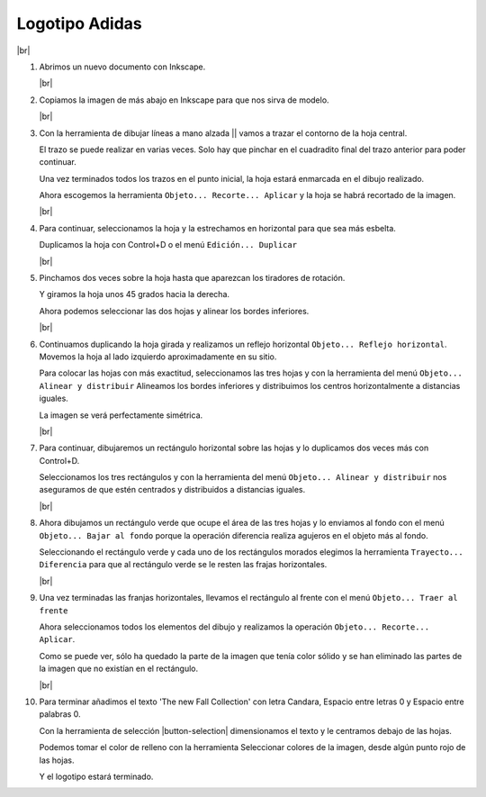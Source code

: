 ﻿.. include:: inkscape-subs.rst

.. _inkscape-logo-09:

Logotipo Adidas
===============

.. image:: inkscape/_images/inkscape-logo-09.jpg
   :width: 320 px
   :align: center

|br|

1. Abrimos un nuevo documento con Inkscape.

   |br|

#. Copiamos la imagen de más abajo en Inkscape para que nos
   sirva de modelo.

   .. image:: inkscape/_images/inkscape-logo-09-a.jpg
      :width: 240 px
      :align: center

   |br|

#. Con la herramienta de dibujar líneas a mano alzada
   || vamos a trazar el contorno de la hoja central.

   El trazo se puede realizar en varias veces. Solo hay que pinchar en
   el cuadradito final del trazo anterior para poder continuar.

   .. image:: inkscape/_images/inkscape-logo-09-b.jpg
      :align: center

   Una vez terminados todos los trazos en el punto inicial, la hoja estará
   enmarcada en el dibujo realizado.

   .. image:: inkscape/_images/inkscape-logo-09-c.jpg
      :align: center

   Ahora escogemos la herramienta ``Objeto... Recorte... Aplicar``
   y la hoja se habrá recortado de la imagen.

   .. image:: inkscape/_images/inkscape-logo-09-d.jpg
      :align: center

   |br|

#. Para continuar, seleccionamos la hoja y la estrechamos en horizontal
   para que sea más esbelta.

   .. image:: inkscape/_images/inkscape-logo-09-e.jpg
      :align: center

   Duplicamos la hoja con Control+D o el menú ``Edición... Duplicar``

   |br|

#. Pinchamos dos veces sobre la hoja hasta que aparezcan los tiradores de
   rotación.

   .. image:: inkscape/_images/inkscape-logo-09-f.jpg
      :align: center

   Y giramos la hoja unos 45 grados hacia la derecha.

   Ahora podemos seleccionar las dos hojas y alinear los bordes inferiores.

   .. image:: inkscape/_images/inkscape-logo-09-g.jpg
      :align: center

   |br|

#. Continuamos duplicando la hoja girada y realizamos un reflejo horizontal
   ``Objeto... Reflejo horizontal``.
   Movemos la hoja al lado izquierdo aproximadamente en su sitio.

   Para colocar las hojas con más exactitud, seleccionamos las tres hojas
   y con la herramienta del menú ``Objeto... Alinear y distribuir``
   Alineamos los bordes inferiores y distribuimos los centros horizontalmente
   a distancias iguales.

   .. image:: inkscape/_images/inkscape-logo-09-h.png
      :align: center

   La imagen se verá perfectamente simétrica.

   .. image:: inkscape/_images/inkscape-logo-09-i.jpg
      :align: center

   |br|

#. Para continuar, dibujaremos un rectángulo horizontal sobre las hojas y lo
   duplicamos dos veces más con Control+D.

   .. image:: inkscape/_images/inkscape-logo-09-j.jpg
      :align: center

   Seleccionamos los tres rectángulos y con la herramienta del menú
   ``Objeto... Alinear y distribuir`` nos aseguramos de que estén
   centrados y distribuidos a distancias iguales.

   .. image:: inkscape/_images/inkscape-logo-09-k.jpg
      :align: center

   |br|

#. Ahora dibujamos un rectángulo verde que ocupe el área de las tres hojas
   y lo enviamos al fondo con el menú ``Objeto... Bajar al fondo`` porque
   la operación diferencia realiza agujeros en el objeto más al fondo.

   Seleccionando el rectángulo verde y cada uno de los rectángulos morados
   elegimos la herramienta ``Trayecto... Diferencia`` para que al rectángulo
   verde se le resten las frajas horizontales.

   .. image:: inkscape/_images/inkscape-logo-09-l.jpg
      :align: center

   |br|

#. Una vez terminadas las franjas horizontales, llevamos el rectángulo
   al frente con el menú ``Objeto... Traer al frente``

   .. image:: inkscape/_images/inkscape-logo-09-m.jpg
      :align: center

   Ahora seleccionamos todos los elementos del dibujo y realizamos la
   operación ``Objeto... Recorte... Aplicar``.

   .. image:: inkscape/_images/inkscape-logo-09-n.jpg
      :align: center

   Como se puede ver, sólo ha quedado la parte de la imagen que tenía
   color sólido y se han eliminado las partes de la imagen que no existían
   en el rectángulo.

   |br|

#. Para terminar añadimos el texto 'The new Fall Collection'
   con letra Candara, Espacio entre letras 0 y Espacio entre palabras 0.
   
   Con la herramienta de selección |button-selection| dimensionamos el 
   texto y le centramos debajo de las hojas.

   Podemos tomar el color de relleno con la herramienta Seleccionar colores
   de la imagen, desde algún punto rojo de las hojas.

   Y el logotipo estará terminado.

   .. image:: inkscape/_images/inkscape-logo-09-o.jpg
      :align: center
